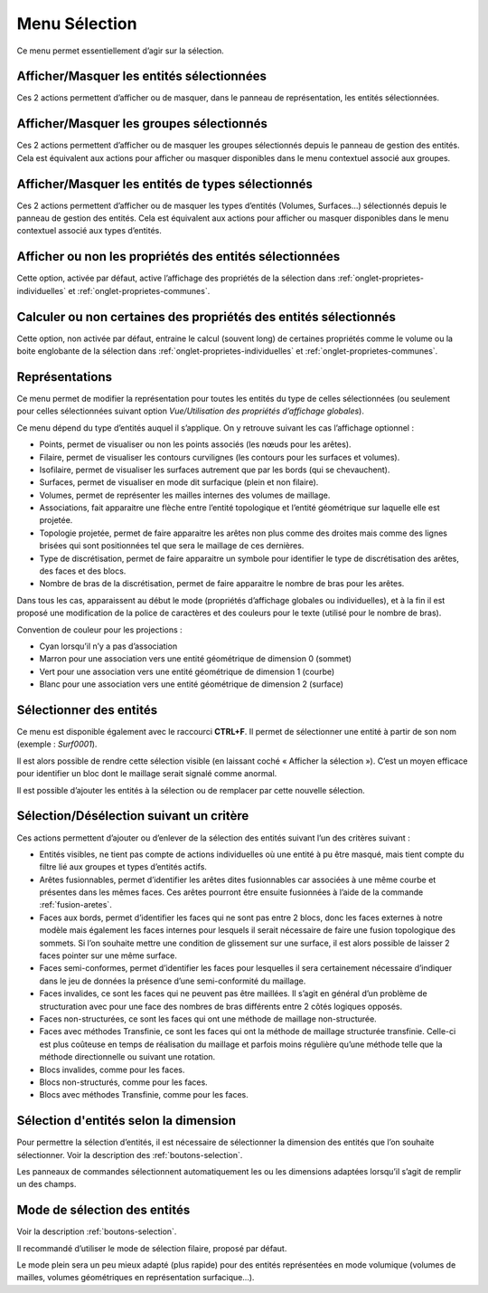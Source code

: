 .. _menu-selection:

Menu Sélection
~~~~~~~~~~~~~~

Ce menu permet essentiellement d’agir sur la sélection.

.. only:: html
   
   Voir :ref:`selection` pour la méthodologie de sélection des entités. 

Afficher/Masquer les entités sélectionnées
^^^^^^^^^^^^^^^^^^^^^^^^^^^^^^^^^^^^^^^^^^^^^^^^^^^^^^^^^

Ces 2 actions permettent d’afficher ou de masquer, dans le panneau de
représentation, les entités sélectionnées.

Afficher/Masquer les groupes sélectionnés
^^^^^^^^^^^^^^^^^^^^^^^^^^^^^^^^^^^^^^^^^^^^^^^^^^^^^^^^

Ces 2 actions permettent d’afficher ou de masquer les groupes
sélectionnés depuis le panneau de gestion des entités. Cela est
équivalent aux actions pour afficher ou masquer disponibles dans le menu
contextuel associé aux groupes.

.. _afficher-entites-types-selectionnes:

Afficher/Masquer les entités de types sélectionnés
^^^^^^^^^^^^^^^^^^^^^^^^^^^^^^^^^^^^^^^^^^^^^^^^^^^^^^^^^^^^^^^^

Ces 2 actions permettent d’afficher ou de masquer les types d’entités
(Volumes, Surfaces...) sélectionnés depuis le panneau de gestion des
entités. Cela est équivalent aux actions pour afficher ou masquer
disponibles dans le menu contextuel associé aux types d’entités.

.. _afficher-ou-non-proprietes:

Afficher ou non les propriétés des entités sélectionnées
^^^^^^^^^^^^^^^^^^^^^^^^^^^^^^^^^^^^^^^^^^^^^^^^^^^^^^^^

Cette option, activée par défaut, active l’affichage des propriétés de
la sélection dans :ref:`onglet-proprietes-individuelles` 
et :ref:`onglet-proprietes-communes`.

.. _calculer-ou-non-proprietes:

Calculer ou non certaines des propriétés des entités sélectionnés
^^^^^^^^^^^^^^^^^^^^^^^^^^^^^^^^^^^^^^^^^^^^^^^^^^^^^^^^^^^^^^^^^

Cette option, non activée par défaut, entraine le calcul (souvent long) 
de certaines propriétés comme le volume ou la boite englobante de la
sélection dans :ref:`onglet-proprietes-individuelles` 
et :ref:`onglet-proprietes-communes`.

.. _representations:

Représentations
^^^^^^^^^^^^^^^

Ce menu permet de modifier la représentation pour toutes les entités du
type de celles sélectionnées (ou seulement pour celles sélectionnées
suivant option *Vue/Utilisation des propriétés d’affichage globales*).

Ce menu dépend du type d’entités auquel il s’applique. On y retrouve
suivant les cas l’affichage optionnel :

-  Points, permet de visualiser ou non les points associés (les nœuds
   pour les arêtes).

-  Filaire, permet de visualiser les contours curvilignes (les contours
   pour les surfaces et volumes).

-  Isofilaire, permet de visualiser les surfaces autrement que par les
   bords (qui se chevauchent).

-  Surfaces, permet de visualiser en mode dit surfacique (plein et non
   filaire).

-  Volumes, permet de représenter les mailles internes des volumes de
   maillage.

-  Associations, fait apparaitre une flèche entre l’entité topologique
   et l’entité géométrique sur laquelle elle est projetée.

-  Topologie projetée, permet de faire apparaitre les arêtes non plus
   comme des droites mais comme des lignes brisées qui sont positionnées
   tel que sera le maillage de ces dernières.

-  Type de discrétisation, permet de faire apparaitre un symbole pour
   identifier le type de discrétisation des arêtes, des faces et des
   blocs.

-  Nombre de bras de la discrétisation, permet de faire apparaitre le
   nombre de bras pour les arêtes.

Dans tous les cas, apparaissent au début le mode (propriétés d’affichage
globales ou individuelles), et à la fin il est proposé une modification
de la police de caractères et des couleurs pour le texte (utilisé pour
le nombre de bras).

Convention de couleur pour les projections : 

-  Cyan lorsqu’il n’y a pas d’association

-  Marron pour une association vers une entité géométrique de dimension
   0 (sommet)

-  Vert pour une association vers une entité géométrique de dimension 1
   (courbe)

-  Blanc pour une association vers une entité géométrique de dimension 2
   (surface)

.. _selectionner-entites:

Sélectionner des entités
^^^^^^^^^^^^^^^^^^^^^^^^

Ce menu est disponible également avec le raccourci **CTRL+F**. Il permet
de sélectionner une entité à partir de son nom (exemple : *Surf0001*).

Il est alors possible de rendre cette sélection visible (en laissant
coché « Afficher la sélection »). C’est un moyen efficace pour
identifier un bloc dont le maillage serait signalé comme anormal.

Il est possible d’ajouter les entités à la sélection ou de remplacer par
cette nouvelle sélection.

.. _selection-suivant-critere:

Sélection/Désélection suivant un critère
^^^^^^^^^^^^^^^^^^^^^^^^^^^^^^^^^^^^^^^^

Ces actions permettent d’ajouter ou d’enlever de la sélection des
entités suivant l’un des critères suivant :

-  Entités visibles, ne tient pas compte de actions individuelles où une
   entité à pu être masqué, mais tient compte du filtre lié aux groupes
   et types d’entités actifs.

-  Arêtes fusionnables, permet d’identifier les arêtes dites
   fusionnables car associées à une même courbe et présentes dans les
   mêmes faces. Ces arêtes pourront être ensuite fusionnées à l’aide de
   la commande :ref:`fusion-aretes`.

-  Faces aux bords, permet d’identifier les faces qui ne sont pas entre
   2 blocs, donc les faces externes à notre modèle mais également les
   faces internes pour lesquels il serait nécessaire de faire une fusion
   topologique des sommets. Si l’on souhaite mettre une condition de
   glissement sur une surface, il est alors possible de laisser 2 faces
   pointer sur une même surface.

-  Faces semi-conformes, permet d’identifier les faces pour lesquelles
   il sera certainement nécessaire d’indiquer dans le jeu de données la
   présence d’une semi-conformité du maillage.

-  Faces invalides, ce sont les faces qui ne peuvent pas être maillées.
   Il s’agit en général d’un problème de structuration avec pour une
   face des nombres de bras différents entre 2 côtés logiques opposés.

-  Faces non-structurées, ce sont les faces qui ont une méthode de
   maillage non-structurée.

-  Faces avec méthodes Transfinie, ce sont les faces qui ont la méthode
   de maillage structurée transfinie. Celle-ci est plus coûteuse en
   temps de réalisation du maillage et parfois moins régulière qu’une
   méthode telle que la méthode directionnelle ou suivant une rotation.

-  Blocs invalides, comme pour les faces.

-  Blocs non-structurés, comme pour les faces.

-  Blocs avec méthodes Transfinie, comme pour les faces.

Sélection d'entités selon la dimension
^^^^^^^^^^^^^^^^^^^^^^^^^^^^^^^^^^^^^^

|dim0|\ |dim1|\ |dim2|\ |dim3|\

.. |dim0| image:: ../images/image32.png
   :width: 0.25in
   :height: 0.25in

.. |dim1| image:: ../images/image33.png
   :width: 0.25in
   :height: 0.25in

.. |dim2| image:: ../images/image34.png
   :width: 0.25in
   :height: 0.25in

.. |dim3| image:: ../images/image35.png
   :width: 0.25in
   :height: 0.25in

Pour permettre la sélection d’entités, il est nécessaire de sélectionner la dimension des entités
que l’on souhaite sélectionner. Voir la description des :ref:`boutons-selection`.

Les panneaux de commandes sélectionnent automatiquement les ou les
dimensions adaptées lorsqu’il s’agit de remplir un des champs.

Mode de sélection des entités
^^^^^^^^^^^^^^^^^^^^^^^^^^^^^

|selection|

.. |selection| image:: ../images/image36.png
   :width: 0.25in
   :height: 0.25in

Voir la description :ref:`boutons-selection`.

Il recommandé d’utiliser le mode de sélection filaire, proposé par
défaut.

Le mode plein sera un peu mieux adapté (plus rapide) pour des entités
représentées en mode volumique (volumes de mailles, volumes géométriques
en représentation surfacique...).


